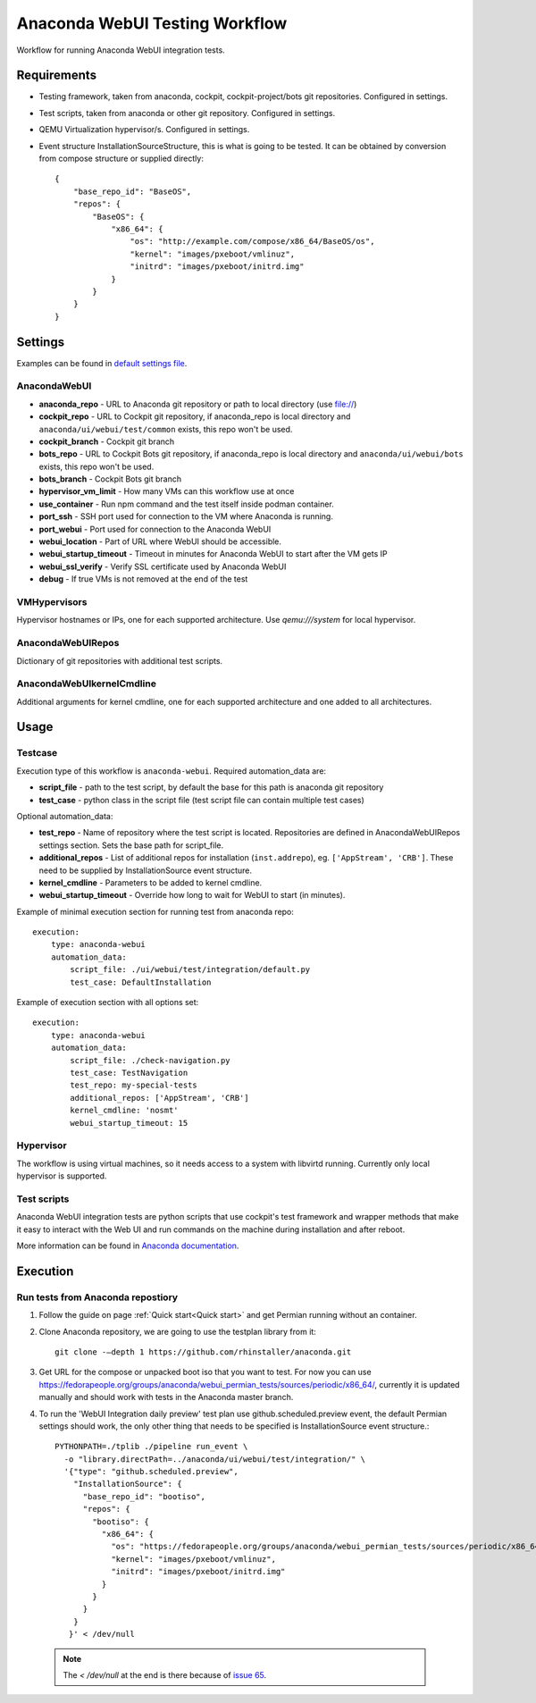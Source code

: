 Anaconda WebUI Testing Workflow
===============================

Workflow for running Anaconda WebUI integration tests.

Requirements
------------

- Testing framework, taken from anaconda, cockpit, cockpit-project/bots git repositories. Configured in settings.
- Test scripts, taken from anaconda or other git repository. Configured in settings.
- QEMU Virtualization hypervisor/s. Configured in settings.
- Event structure InstallationSourceStructure, this is what is going to be tested.
  It can be obtained by conversion from compose structure or supplied directly::
  
    {
        "base_repo_id": "BaseOS",
        "repos": {
            "BaseOS": {
                "x86_64": {
                    "os": "http://example.com/compose/x86_64/BaseOS/os",
                    "kernel": "images/pxeboot/vmlinuz",
                    "initrd": "images/pxeboot/initrd.img"
                }
            }
        }
    }


Settings
--------

Examples can be found in `default settings file <https://github.com/rhinstaller/permian/blob/devel/libpermian/plugins/anaconda_webui/settings.ini>`_.

AnacondaWebUI
^^^^^^^^^^^^^
- **anaconda_repo** - URL to Anaconda git repository or path to local directory (use file://)
- **cockpit_repo** - URL to Cockpit git repository, if anaconda_repo is local directory and
  ``anaconda/ui/webui/test/common`` exists, this repo won't be used.
- **cockpit_branch** - Cockpit git branch
- **bots_repo** - URL to Cockpit Bots git repository, if anaconda_repo is local directory and
  ``anaconda/ui/webui/bots`` exists, this repo won't be used.
- **bots_branch** - Cockpit Bots git branch
- **hypervisor_vm_limit** - How many VMs can this workflow use at once
- **use_container** - Run npm command and the test itself inside podman container.
- **port_ssh** - SSH port used for connection to the VM where Anaconda is running.
- **port_webui** - Port used for connection to the Anaconda WebUI
- **webui_location** - Part of URL where WebUI should be accessible.
- **webui_startup_timeout** - Timeout in minutes for Anaconda WebUI to start after the VM gets IP
- **webui_ssl_verify** - Verify SSL certificate used by Anaconda WebUI
- **debug** - If true VMs is not removed at the end of the test

VMHypervisors
^^^^^^^^^^^^^
Hypervisor hostnames or IPs, one for each supported architecture.
Use `qemu:///system` for local hypervisor.

AnacondaWebUIRepos
^^^^^^^^^^^^^^^^^^
Dictionary of git repositories with additional test scripts.

AnacondaWebUIkernelCmdline
^^^^^^^^^^^^^^^^^^^^^^^^^^
Additional arguments for kernel cmdline, one for each supported architecture and
one added to all architectures.

Usage
-----

Testcase
^^^^^^^^
Execution type of this workflow is ``anaconda-webui``. Required automation_data
are:

- **script_file** - path to the test script, by default the base for this path
  is anaconda git repository
- **test_case** - python class in the script file (test script file can contain 
  multiple test cases)

Optional automation_data:

- **test_repo** - Name of repository where the test script is located. Repositories
  are defined in AnacondaWebUIRepos settings section. Sets the base path for script_file.
- **additional_repos** - List of additional repos for installation (``inst.addrepo``), eg. ``['AppStream', 'CRB']``.
  These need to be supplied by InstallationSource event structure.
- **kernel_cmdline** - Parameters to be added to kernel cmdline.
- **webui_startup_timeout** - Override how long to wait for WebUI to start (in minutes).

Example of minimal execution section for running test from anaconda repo::

    execution:
        type: anaconda-webui
        automation_data:
            script_file: ./ui/webui/test/integration/default.py
            test_case: DefaultInstallation

Example of execution section with all options set::

    execution:
        type: anaconda-webui
        automation_data:
            script_file: ./check-navigation.py
            test_case: TestNavigation
            test_repo: my-special-tests
            additional_repos: ['AppStream', 'CRB']
            kernel_cmdline: 'nosmt'
            webui_startup_timeout: 15

Hypervisor
^^^^^^^^^^
The workflow is using virtual machines, so it needs access to a system with libvirtd running.
Currently only local hypervisor is supported.

Test scripts
^^^^^^^^^^^^
Anaconda WebUI integration tests are python scripts that use cockpit's test framework
and wrapper methods that make it easy to interact with the Web UI and run commands
on the machine during installation and after reboot.

More information can be found in `Anaconda documentation <https://anaconda-installer.readthedocs.io/en/latest/testing.html#anaconda-web-ui-tests>`_.

Execution
---------

Run tests from Anaconda repostiory
^^^^^^^^^^^^^^^^^^^^^^^^^^^^^^^^^^

1. Follow the guide on page :ref:`Quick start<Quick start>` and get Permian
   running without an container.

2. Clone Anaconda repository, we are going to use the testplan library from it::

    git clone -–depth 1 https://github.com/rhinstaller/anaconda.git

3. Get URL for the compose or unpacked boot iso that you want to test. For now you can use
   https://fedorapeople.org/groups/anaconda/webui_permian_tests/sources/periodic/x86_64/,
   currently it is updated manually and should work with tests in the Anaconda master branch.

4. To run the 'WebUI Integration daily preview' test plan use github.scheduled.preview event,
   the default Permian settings should work, the only other thing that needs to be specified
   is InstallationSource event structure.::
   
    PYTHONPATH=./tplib ./pipeline run_event \
      -o "library.directPath=../anaconda/ui/webui/test/integration/" \
      '{"type": "github.scheduled.preview",
        "InstallationSource": {
          "base_repo_id": "bootiso",
          "repos": {
            "bootiso": {
              "x86_64": {
                "os": "https://fedorapeople.org/groups/anaconda/webui_permian_tests/sources/periodic/x86_64/",
                "kernel": "images/pxeboot/vmlinuz",
                "initrd": "images/pxeboot/initrd.img"
              }
            }
          }
        }
       }' < /dev/null

  .. note::
    The `< /dev/null` at the end is there because of `issue 65 <https://github.com/rhinstaller/permian/issues/65>`_.
